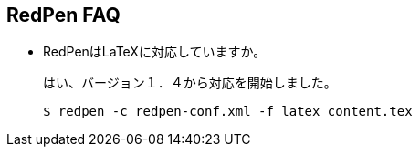 == RedPen FAQ

* RedPenはLaTeXに対応していますか。
+
--
はい、バージョン１．４から対応を開始しました。

[source,bash]
----
$ redpen -c redpen-conf.xml -f latex content.tex
----
--
